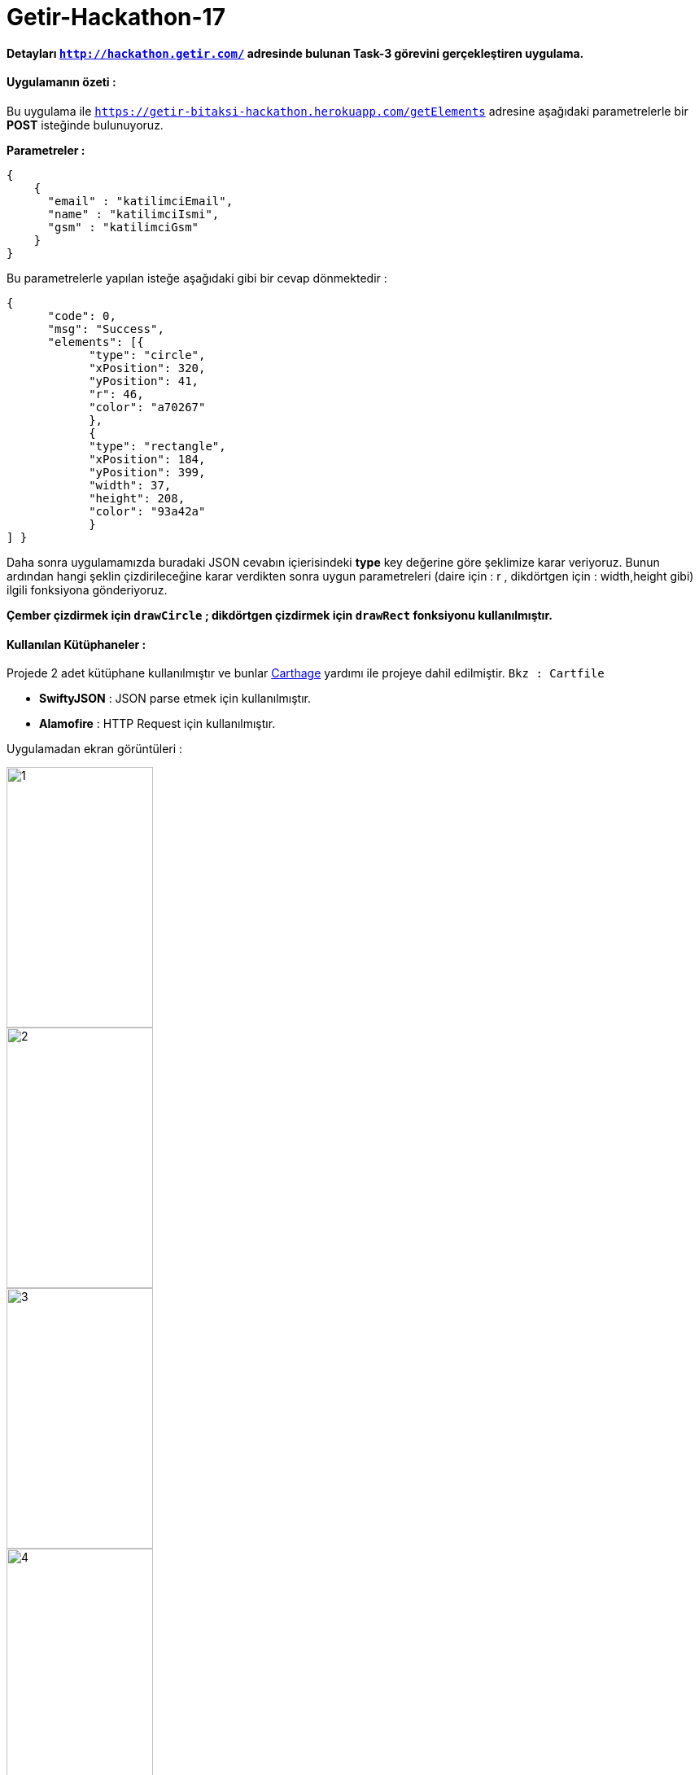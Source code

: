 # Getir-Hackathon-17

*Detayları `http://hackathon.getir.com/` adresinde bulunan Task-3 görevini gerçekleştiren uygulama.*
[%heartbreaks]

:imagesdir: resimler

#### Uygulamanın özeti :
Bu uygulama ile `https://getir-bitaksi-hackathon.herokuapp.com/getElements` adresine aşağıdaki parametrelerle bir *POST* isteğinde bulunuyoruz.
[%heartbreaks]
*Parametreler :*
[source , json]
----
{
    {
      "email" : "katilimciEmail",
      "name" : "katilimciIsmi",
      "gsm" : "katilimciGsm"
    }
}
----
Bu parametrelerle yapılan isteğe aşağıdaki gibi bir cevap dönmektedir : 
[source , json]
----
{
      "code": 0,
      "msg": "Success",
      "elements": [{
            "type": "circle",
            "xPosition": 320,
            "yPosition": 41,
            "r": 46,
            "color": "a70267"
            },
            {
            "type": "rectangle",
            "xPosition": 184,
            "yPosition": 399,
            "width": 37,
            "height": 208,
            "color": "93a42a"
            }
] }
----

Daha sonra uygulamamızda buradaki JSON cevabın içierisindeki *type* key değerine göre şeklimize karar veriyoruz. Bunun ardından hangi şeklin çizdirileceğine karar verdikten sonra uygun parametreleri (daire için : r , dikdörtgen için : width,height gibi) ilgili fonksiyona gönderiyoruz.

*Çember çizdirmek için `drawCircle` ;
dikdörtgen çizdirmek için `drawRect` fonksiyonu kullanılmıştır.*

#### Kullanılan Kütüphaneler :

Projede 2 adet kütüphane kullanılmıştır ve bunlar https://github.com/Carthage/Carthage[Carthage] yardımı ile projeye dahil edilmiştir. `Bkz : Cartfile`

* *SwiftyJSON* : JSON parse etmek için kullanılmıştır.
* *Alamofire* : HTTP Request için kullanılmıştır.

Uygulamadan ekran görüntüleri : 

image::1.png[1,180,320,align="left"]
image::2.png[2,180,320,align="left"]
image::3.png[3,180,320,align="left"]
image::4.png[4,180,320,align="left"]
